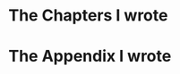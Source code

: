 #+COMMENT: before executing the CALLs here below, you must a) include
#+COMMENT: here below the contents of include-all-org-files.org, or
#+COMMENT: alternatively b) you can load it in your Babel Library:
#+COMMENT: M-x org-babel-lob-ingest RET ../include-all-org-files.org RET

* The Chapters I wrote

#+COMMENT: hit C-c on the CALL here below to (re)generate the include list
#+CALL: include-all-org-files(i_level=2, i_name="mychapters", i_dir="./chapters") :exports none :results raw

* The Appendix I wrote

#+COMMENT: hit C-c on the CALL here below to (re)generate the include list
#+CALL: include-all-org-files(i_level=2, i_name="myappendix", i_dir="./appendix") :exports none :results raw



